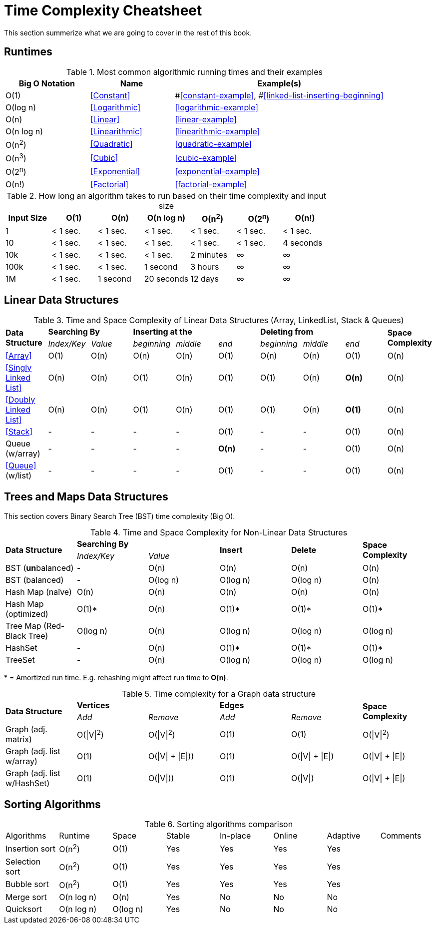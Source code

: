 [appendix]
= Time Complexity Cheatsheet

This section summerize what we are  going to cover in the rest of this book.

== Runtimes

.Most common algorithmic running times and their examples
[cols="2,2,5",options="header"]
|===
|Big O Notation
|Name
|Example(s)

|O(1)
|<<Constant>>
|#<<constant-example>>, #<<linked-list-inserting-beginning>>

|O(log n)
|<<Logarithmic>>
|<<logarithmic-example>>

|O(n)
|<<Linear>>
|<<linear-example>>

|O(n log n)
|<<Linearithmic>>
|<<linearithmic-example>>

|O(n^2^)
|<<Quadratic>>
|<<quadratic-example>>

|O(n^3^)
|<<Cubic>>
|<<cubic-example>>

|O(2^n^)
|<<Exponential>>
|<<exponential-example>>

|O(n!)
|<<Factorial>>
|<<factorial-example>>
|===

.How long an algorithm takes to run based on their time complexity and input size
[cols=",,,,,,",options="header",]
|===============================================================
|Input Size |O(1) |O(n) |O(n log n) |O(n^2^) |O(2^n^) |O(n!)
|1 |< 1 sec. |< 1 sec. |< 1 sec. |< 1 sec. |< 1 sec. |< 1 sec.
|10 |< 1 sec. |< 1 sec. |< 1 sec. |< 1 sec. |< 1 sec. |4 seconds
|10k |< 1 sec. |< 1 sec. |< 1 sec. |2 minutes |∞ |∞
|100k |< 1 sec. |< 1 sec. |1 second |3 hours |∞ |∞
|1M |< 1 sec. |1 second |20 seconds |12 days |∞ |∞
|===============================================================

== Linear Data Structures

.Time and Space Complexity of Linear Data Structures (Array, LinkedList, Stack & Queues)
|===
.2+.^s| Data Structure 2+^s| Searching By 3+^s| Inserting at the 3+^s| Deleting from .2+.^s| Space Complexity
^|_Index/Key_ ^|_Value_ ^|_beginning_ ^|_middle_ ^|_end_ ^|_beginning_ ^|_middle_ ^|_end_
| <<Array>> ^|O(1) ^|O(n) ^|O(n) ^|O(n) ^|O(1) ^|O(n) ^|O(n) ^|O(1) ^|O(n)
| <<Singly Linked List>> ^|O(n) ^|O(n) ^|O(1) ^|O(n) ^|O(1) ^|O(1) ^|O(n) ^|*O(n)* ^|O(n)
| <<Doubly Linked List>> ^|O(n) ^|O(n) ^|O(1) ^|O(n) ^|O(1) ^|O(1) ^|O(n) ^|*O(1)* ^|O(n)
| <<Stack>> ^|- ^|- ^|- ^|- ^|O(1) ^|- ^|- ^|O(1) ^|O(n)
| Queue (w/array) ^|- ^|- ^|- ^|- ^|*O(n)* ^|- ^|- ^|O(1) ^|O(n)
| <<Queue>> (w/list) ^|- ^|- ^|- ^|- ^|O(1) ^|- ^|- ^|O(1) ^|O(n)
|===

== Trees and Maps Data Structures

This section covers Binary Search Tree (BST) time complexity (Big O).

.Time and Space Complexity for Non-Linear Data Structures
|===
.2+.^s| Data Structure 2+^s| Searching By .2+^.^s| Insert .2+^.^s| Delete .2+^.^s| Space Complexity
^|_Index/Key_ ^|_Value_
| BST (**un**balanced) ^|- ^|O(n) ^|O(n) ^|O(n) ^|O(n)
| BST (balanced) ^|- ^|O(log n) ^|O(log n) ^|O(log n) ^|O(n)
| Hash Map (naïve) ^|O(n) ^|O(n) ^|O(n) ^|O(n) ^|O(n)
| Hash Map (optimized) ^|O(1)* ^|O(n) ^|O(1)* ^|O(1)* ^|O(1)*
| Tree Map (Red-Black Tree) ^|O(log n) ^|O(n) ^|O(log n) ^|O(log n) ^|O(log n)
| HashSet ^|- ^|O(n) ^|O(1)* ^|O(1)* ^|O(1)*
| TreeSet ^|- ^|O(n) ^|O(log n) ^|O(log n) ^|O(log n)
|===
{empty}* = Amortized run time. E.g. rehashing might affect run time to *O(n)*.


.Time complexity for a Graph data structure
|===
.2+.^s| Data Structure 2+^s| Vertices 2+^s| Edges .2+^.^s| Space Complexity
^|_Add_ ^|_Remove_ ^|_Add_ ^|_Remove_
| Graph (adj. matrix) ^| O(\|V\|^2^) ^| O(\|V\|^2^) ^|O(1) ^|O(1) ^|O(\|V\|^2^)
| Graph (adj. list w/array) ^| O(1) ^| O(\|V\| + \|E\|)) ^|O(1) ^|O(\|V\| + \|E\|) ^|O(\|V\| + \|E\|)
| Graph (adj. list w/HashSet) ^| O(1) ^| O(\|V\|)) ^|O(1) ^|O(\|V\|) ^|O(\|V\| + \|E\|)
|===

== Sorting Algorithms

.Sorting algorithms comparison
|===
| Algorithms     | Runtime    | Space       | Stable | In-place | Online | Adaptive | Comments
| Insertion sort | O(n^2^)    | O(1)        | Yes    | Yes      | Yes    | Yes      |
| Selection sort | O(n^2^)    | O(1)        | Yes    | Yes      | Yes    | Yes      |
| Bubble sort    | O(n^2^)    | O(1)        | Yes    | Yes      | Yes    | Yes      |
| Merge sort     | O(n log n) | O(n)        | Yes    | No       | No     | No       |
| Quicksort     | O(n log n) | O(log n)    | Yes    | No       | No     | No       |
// | Tim sort       | O(n log n) | O(log n)    | Yes    | No       | No     | Yes      | Hybrid of merge and insertion sort
|===

// https://algs4.cs.princeton.edu/cheatsheet/
// http://bigocheatsheet.com/

// https://en.wikipedia.org/wiki/Timsort (Tim Peters)
// https://bugs.python.org/file4451/timsort.txt
// https://www.youtube.com/watch?v=emeME__917E&list=PLMCXHnjXnTntLcLmA5SqhMspm7burHi3m

// https://en.wikipedia.org/wiki/Sorting_algorithm
// http://sorting.at/
// https://www.toptal.com/developers/sorting-algorithms
// https://www.infopulse.com/blog/timsort-sorting-algorithm/
